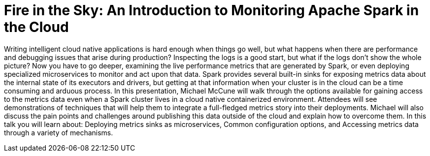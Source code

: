 = Fire in the Sky:  An Introduction to Monitoring Apache Spark in the Cloud
:page-presentor: Michael McCune
:page-date: 2017-10-26
:page-media-url: https://youtu.be/S-1qbcGYPL0
:page-slides-url: https://www.slideshare.net/SparkSummit/fire-in-the-sky-an-introduction-to-monitoring-apache-spark-in-the-cloud-with-michael-mccune

Writing intelligent cloud native applications is hard enough when things go well, but what happens when there are performance and debugging issues that arise during production? Inspecting the logs is a good start, but what if the logs don’t show the whole picture? Now you have to go deeper, examining the live performance metrics that are generated by Spark, or even deploying specialized microservices to monitor and act upon that data. Spark provides several built-in sinks for exposing metrics data about the internal state of its executors and drivers, but getting at that information when your cluster is in the cloud can be a time consuming and arduous process. In this presentation, Michael McCune will walk through the options available for gaining access to the metrics data even when a Spark cluster lives in a cloud native containerized environment. Attendees will see demonstrations of techniques that will help them to integrate a full-fledged metrics story into their deployments. Michael will also discuss the pain points and challenges around publishing this data outside of the cloud and explain how to overcome them. In this talk you will learn about: Deploying metrics sinks as microservices, Common configuration options, and Accessing metrics data through a variety of mechanisms.